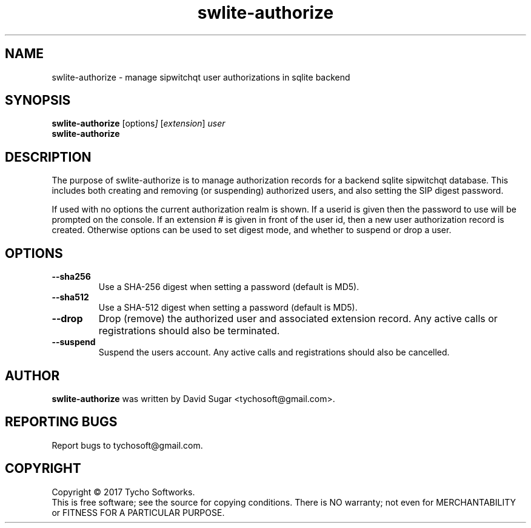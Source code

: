 .\" swlite-authorize - manage sipwitchqt user authorizations in sqlite backend
.\" Copyright (c) 2017 Tycho Softworks
.\"
.\" This manual page is free software; you can redistribute it and/or modify
.\" it under the terms of the GNU General Public License as published by
.\" the Free Software Foundation; either version 3 of the License, or
.\" (at your option) any later version.
.\"
.\" This program is distributed in the hope that it will be useful,
.\" but WITHOUT ANY WARRANTY; without even the implied warranty of
.\" MERCHANTABILITY or FITNESS FOR A PARTICULAR PURPOSE.  See the
.\" GNU General Public License for more details.
.\"
.\" You should have received a copy of the GNU General Public License
.\" along with this program; if not, write to the Free Software
.\" Foundation, Inc.,59 Temple Place - Suite 330, Boston, MA 02111-1307, USA.
.\"
.\" This manual page is written especially for Debian GNU/Linux.
.\"
.TH swlite-authorize "1" "December 2017" "SipWitchQt" "Tycho Softworks"
.SH NAME
swlite-authorize \- manage sipwitchqt user authorizations in sqlite backend
.SH SYNOPSIS
.B swlite-authorize
.RI [options ]
.RI [ extension ]
.I user
.br
.B swlite-authorize
.br
.SH DESCRIPTION
The purpose of swlite-authorize is to manage authorization records for a backend 
sqlite sipwitchqt database.  This includes both creating and removing (or suspending)
authorized users, and also setting the SIP digest password.

If used with no options the current authorization realm is shown.  If a userid is given
then the password to use will be prompted on the console.  If an extension # is given
in front of the user id, then a new user authorization record is created.  Otherwise
options can be used to set digest mode, and whether to suspend or drop a user.
.SH OPTIONS
.TP
.B \-\-sha256
Use a SHA-256 digest when setting a password (default is MD5).
.TP
.B \-\-sha512
Use a SHA-512 digest when setting a password (default is MD5).
.TP
.B \-\-drop
Drop (remove) the authorized user and associated extension record.  Any active calls or
registrations should also be terminated.
.TP
.B \-\-suspend
Suspend the users account.  Any active calls and registrations should also be cancelled.
.SH AUTHOR
.B swlite-authorize
was written by David Sugar <tychosoft@gmail.com>.
.SH "REPORTING BUGS"
Report bugs to tychosoft@gmail.com.
.SH COPYRIGHT
Copyright \(co 2017 Tycho Softworks.
.br
This is free software; see the source for copying conditions.  There is NO
warranty; not even for MERCHANTABILITY or FITNESS FOR A PARTICULAR
PURPOSE.

